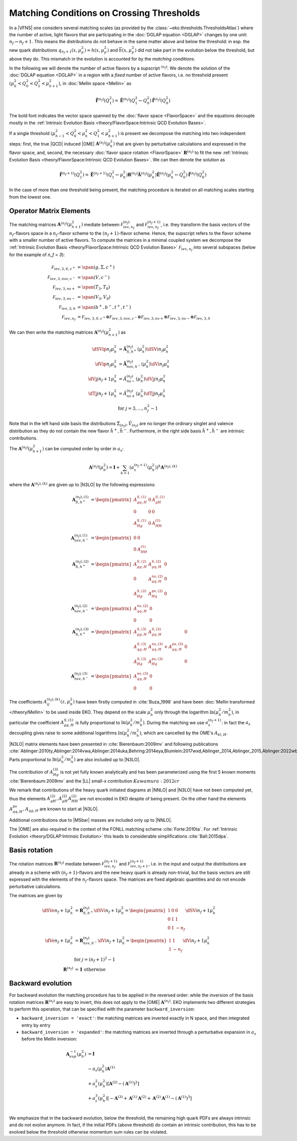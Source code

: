 Matching Conditions on Crossing Thresholds
==========================================

In a |VFNS| one considers several matching scales (as provided by the :class:`~eko.thresholds.ThresholdsAtlas`)
where the number of active, light flavors that are participating in the :doc:`DGLAP equation <DGLAP>` changes
by one unit: :math:`n_f \to n_f +1`. This means the distributions do not behave in the same matter above and below
the threshold: in esp. the new quark distributions :math:`q_{n_f+1}(x,\mu_F^2) = h(x,\mu_F^2)` and
:math:`\overline h(x,\mu_F^2)` did not take part in the evolution below the threshold, but above they do.
This mismatch in the evolution is accounted for by the *matching conditions*.

In the following we will denote the number of active flavors by a supscript :math:`{}^{(n_f)}`.
We denote the solution of the :doc:`DGLAP equation <DGLAP>` in a region with a *fixed* number of active flavors, i.e. *no* threshold
present :math:`\left(\mu_{h}^2 < Q_0^2 < Q_1^2 < \mu_{h+1}^2\right)`, in :doc:`Mellin space <Mellin>` as

.. math ::
    \tilde{\mathbf{f}}^{(n_f)}(Q^2_1)= \tilde{\mathbf{E}}^{(n_f)}(Q^2_1\leftarrow Q^2_0) \tilde{\mathbf{f}}^{(n_f)}(Q^2_0)

The bold font indicates the vector space spanned by the :doc:`flavor space <FlavorSpace>` and the equations decouple mostly
in the :ref:`Intrinsic Evolution Basis <theory/FlavorSpace:Intrinsic QCD Evolution Bases>`.

If a single threshold :math:`\left(\mu_{h-1}^2 < Q_0^2 < \mu_{h}^2 < Q_1^2 < \mu_{h+1}^2\right)` is present
we decompose the matching into two independent steps:
first, the true |QCD| induced |OME| :math:`\mathbf{A}^{(n_f)}(\mu_{h}^2)` that are given by perturbative calculations and expressed in the flavor space,
and, second, the necessary :doc:`flavor space rotation <FlavorSpace>` :math:`\mathbf{R}^{(n_f)}` to fit the
new :ref:`Intrinsic Evolution Basis <theory/FlavorSpace:Intrinsic QCD Evolution Bases>`.
We can then denote the solution as

.. math ::
    \tilde{\mathbf{f}}^{(n_f+1)}(Q^2_1)= \tilde{\mathbf{E}}^{(n_f+1)}(Q^2_1\leftarrow \mu_{h}^2) {\mathbf{R}^{(n_f)}} \tilde{\mathbf{A}}^{(n_f)}(\mu_{h}^2) \tilde{\mathbf{E}}^{(n_f)}(\mu_{h}^2\leftarrow Q^2_0) \tilde{\mathbf{f}}^{(n_f)}(Q^2_0)

In the case of more than one threshold being present, the matching procedure is iterated on all matching scales starting from the lowest one.


Operator Matrix Elements
------------------------

The matching matrices :math:`\mathbf{A}^{(n_f)}(\mu_{h+1}^2)` mediate between :math:`\mathcal F_{iev,n_f}^{(n_f)}`
and :math:`\mathcal F_{iev,n_f}^{(n_f+1)}`, i.e. they transform the basis vectors of the :math:`n_f`-flavors space
in a :math:`n_f`-flavor scheme to the :math:`(n_f+1)`-flavor scheme. Hence, the supscript refers to the flavor scheme
with a smaller number of active flavors. To compute the matrices in a minimal coupled system we decompose the
:ref:`Intrinsic Evolution Basis <theory/FlavorSpace:Intrinsic QCD Evolution Bases>` :math:`\mathcal F_{iev,n_f}` into
several subspaces (below for the example of `n_f = 3`):

.. math ::
    \mathcal F_{iev,3,S,c^+} &= \span(g,\Sigma,c^+)\\
    \mathcal F_{iev,3,nsv,c^-} &= \span(V,c^-)\\
    \mathcal F_{iev,3,ns+} &= \span(T_3,T_8)\\
    \mathcal F_{iev,3,ns-} &= \span(V_3,V_8)\\
    \mathcal F_{iev,3,h} &= \span(b^+,b^-,t^+,t^-)\\
    \mathcal F_{iev,n_f} &= \mathcal F_{iev,3,S,c^+} \otimes \mathcal F_{iev,3,nsv,c^-} \otimes \mathcal F_{iev,3,ns+}
                            \otimes \mathcal F_{iev,3,ns-} \otimes \mathcal F_{iev,3,h}

We can then write the matching matrices :math:`\mathbf{A}^{(n_f)}(\mu_{h+1}^2)` as

.. math ::
    \dSVip{n_f}{\mu_{h}^2} &= \tilde{\mathbf{A}}_{S,h^+}^{(n_f)}(\mu_{h}^2) \dSVi{n_f}{\mu_{h}^2} \\
    \dVip{n_f}{\mu_{h}^2} &= \tilde{\mathbf{A}}_{nsv,h^-}^{(n_f)}(\mu_{h}^2) \dVi{n_f}{\mu_{h}^2} \\
    \dVj{j}{n_f+1}{\mu_h^2} &= \tilde{A}_{ns-}^{(n_f)}(\mu_{h}^2) \dVj{j}{n_f}{\mu_h^2}\\
    \dTj{j}{n_f+1}{\mu_h^2} &= \tilde{A}_{ns+}^{(n_f)}(\mu_{h}^2) \dTj{j}{n_f}{\mu_h^2}\\
    &\text{for }j=3,\ldots, n_f^2-1

Note that in the left hand side basis the distributions :math:`\tilde \Sigma_{(n_f)}, \tilde V_{(n_f)}`
are no longer the ordinary singlet and valence distribution as they
do not contain the new flavor :math:`\tilde h^{+}, \tilde h^{-}`.
Furthermore, in the right side basis :math:`\tilde h^{+}, \tilde h^{-}` are intrinsic contributions.

The :math:`\mathbf{A}^{(n_f)}(\mu_{h+1}^2)` can be computed order by order in :math:`a_s`:

.. math ::
    \mathbf{A}^{(n_f)}(\mu_{h}^2) = \mathbf{I} + \sum_{k=1} \left(a_s^{(n_f+1)}(\mu_{h}^2)\right)^k \mathbf{A}^{(n_f),(k)}


where the :math:`\mathbf{A}^{(n_f),(k)}` are given up to |N3LO| by the following expressions:

.. math ::
    \mathbf{A}_{S,h^+}^{(n_f),(1)} &= \begin{pmatrix} A_{gg,H}^{S,(1)} & 0 & A_{gH}^{S,(1)} \\ 0 & 0 & 0 \\ A_{Hg}^{S,(1)} & 0 & A_{HH}^{(1)} \end{pmatrix} \\
    \mathbf{A}_{nsv,h^-}^{(n_f),(1)} &= \begin{pmatrix} 0 & 0 \\ 0 & A_{HH}^{(1)}\end{pmatrix} \\
    \mathbf{A}_{S,h^+}^{(n_f),(2)} &= \begin{pmatrix} A_{gg,H}^{S,(2)} & A_{gq,H}^{S,(2)} & 0 \\ 0 & A_{qq,H}^{ns,(2)} & 0 \\ A_{Hg}^{S,(2)} & A_{Hq}^{ps,(2)} & 0 \end{pmatrix} \\
    \mathbf{A}_{nsv,h^-}^{(n_f),(2)} &= \begin{pmatrix} A_{qq,H}^{ns,(2)} & 0 \\ 0 & 0 \end{pmatrix} \\
    \mathbf{A}_{S,h^+}^{(n_f),(3)} &= \begin{pmatrix} A_{gg,H}^{S,(3)} & A_{gq,H}^{S,(3)} & 0 \\ A_{qg,H}^{S,(3)} & A_{qq,H}^{ns,(3)} + A_{qq,H}^{ps,(3)} & 0 \\ A_{Hg}^{S,(3)} & A_{Hq}^{ps,(3)} & 0 \end{pmatrix} \\
    \mathbf{A}_{nsv,h^-}^{(n_f),(3)} &= \begin{pmatrix} A_{qq,H}^{ns,(3)} & 0 \\ 0 & 0 \end{pmatrix}

The coefficients :math:`A^{(n_f),(k)}_{ij}(z,\mu_{h}^2)` have been firstly computed in :cite:`Buza_1998` and have
been :doc:`Mellin transformed </theory/Mellin>` to be used inside EKO.
They depend on the scale :math:`\mu_{h}^2` only through the logarithm :math:`\ln(\mu_{h}^2/m_{h}^2)`,
in particular the coefficient :math:`A_{gg,H}^{S,(1)}` is fully proportional to :math:`\ln(\mu_{h}^2/m_{h}^2)`.
During the matching we use :math:`a_s^{(n_f+1)}`: in fact the :math:`a_s` decoupling gives raise to some additional logarithms
:math:`\ln(\mu_{h}^2/m_{h}^2)`, which are cancelled by the OME's :math:`A_{kl,H}`.

|N3LO| matrix elements have been presented in :cite:`Bierenbaum:2009mv` and following publications
:cite:`Ablinger:2010ty,Ablinger:2014vwa,Ablinger:2014uka,Behring:2014eya,Blumlein:2017wxd,Ablinger_2014,Ablinger_2015,Ablinger:2022wbb`.
Parts proportional to :math:`\ln(\mu_{h}^2/m_{h}^2)` are also included up to |N3LO|.

The contribution of :math:`A_{Hg}^{(3)}` is not yet fully known analytically and has been parameterized using the first 5 known
moments :cite:`Bierenbaum:2009mv` and the |LL| small-x contribution :math:`Kawamura:2012cr`

We remark that contributions of the heavy quark initiated diagrams at |NNLO| and |N3LO| have not been computed yet, 
thus the elements :math:`A_{qH}^{(2)},A_{gH}^{(2)}A_{HH}^{(2)}` are not encoded in EKO despite of being present.
On the other hand the elements :math:`A_{qq,H}^{ps},A_{qg,H}` are known to start at |N3LO|.

Additional contributions due to |MSbar| masses are included only up to |NNLO|.

The |OME| are also required in the context of the FONLL matching scheme :cite:`Forte:2010ta`.
For :ref:`Intrinsic Evolution <theory/DGLAP:Intrinsic Evolution>` this leads to considerable simplifications :cite:`Ball:2015dpa`.

Basis rotation
--------------

The rotation matrices :math:`\mathbf{R}^{(n_f)}` mediate between :math:`\mathcal F_{iev,n_f}^{(n_f+1)}` and :math:`\mathcal F_{iev,n_f+1}^{(n_f+1)}`,
i.e. in the input and output the distributions are already in a scheme with :math:`(n_f+1)`-flavors and the new heavy quark is already non-trivial,
but the basis vectors are still expressed with the elements of the :math:`n_f`-flavors space. The matrices are fixed algebraic quantities and do not
encode perturbative calculations.

The matrices are given by

.. math ::
    \dSVe{n_f+1}{\mu_{h}^2} &= {\mathbf{R}}_{S,h^+}^{(n_f)} \dSVi{n_f+1}{\mu_{h}^2} = \begin{pmatrix} 1 & 0 & 0 \\ 0 & 1 & 1 \\ 0 & 1 & - n_f \end{pmatrix} \dSVi{n_f+1}{\mu_{h}^2} \\
    \dVe{n_f+1}{\mu_{h}^2} &= {\mathbf{R}}_{nsv,h^-}^{(n_f)} \dVi{n_f+1}{\mu_{h}^2} = \begin{pmatrix} 1 & 1 \\ 1 & - n_f \end{pmatrix} \dVi{n_f+1}{\mu_{h}^2} \\
    & \text{for }j=(n_f+1)^2-1\\
    {\mathbf{R}}^{(n_f)} &= \mathbf 1 ~ \text{otherwise}

Backward evolution
------------------

For backward evolution the matching procedure has to be applied in the reversed order: while the inversion of the basis rotation
matrices :math:`\mathbf{R}^{(n_f)}` are easy to invert, this does not apply to the |OME| :math:`\mathbf{A}^{(n_f)}`.
EKO implements two different strategies to perform this operation, that can be specified with the parameter ``backward_inversion``:

- ``backward_inversion = 'exact'``: the matching matrices are inverted exactly in N space, and then integrated entry by entry
- ``backward_inversion = 'expanded'``: the matching matrices are inverted through a perturbative expansion in :math:`a_s` before the Mellin inversion:

.. math ::
    \mathbf{A}_{exp}^{-1}(\mu_{h}^2) &= \mathbf{I} \\
    & - a_s(\mu_{h}^2) \mathbf{A}^{(1)} \\
    & + a_s^2(\mu_{h}^2) \left [ \mathbf{A}^{(2)} - \left(\mathbf{A}^{(1)}\right)^2 \right ] \\
    & + a_s^3(\mu_{h}^2) \left [ - \mathbf{A}^{(3)} + \mathbf{A}^{(1)} \mathbf{A}^{(2)} + \mathbf{A}^{(2)} \mathbf{A}^{(1)} - \left( \mathbf{A}^{(1)} \right )^3 \right ] \\

We emphasize that in the backward evolution, below the threshold, the remaining high quark PDFs are always intrinsic and do not evolve anymore.
In fact, if the initial PDFs (above threshold) do contain an intrinsic contribution, this has to be evolved below the threshold otherwise momentum sum rules
can be violated.
